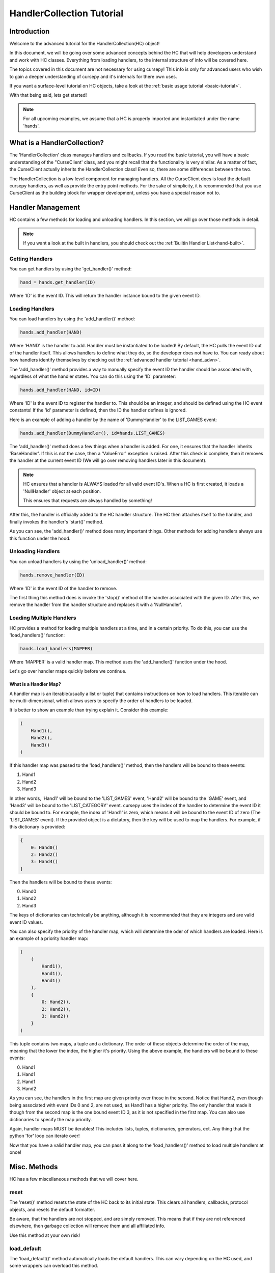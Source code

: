 .. _collec_advn:

==========================
HandlerCollection Tutorial
==========================

Introduction 
============

Welcome to the advanced tutorial for the HandlerCollection(HC) object!

In this document, we will be going over 
some advanced concepts behind the HC
that will help developers understand and work with HC classes.
Everything from loading handlers, to the internal structure
of info will be covered here.

The topics covered in this document are not necessary 
for using cursepy!
This info is only for advanced users who wish 
to gain a deeper understanding of cursepy and it's internals 
for there own uses.

If you want a surface-level tutorial on HC objects,
take a look at the :ref:`basic usage tutorial <basic-tutorial>`.

With that being said, lets get started!

.. note::

    For all upcoming examples,
    we assume that a HC is properly imported and 
    instantiated under the name 'hands'.

What is a HandlerCollection?
============================

The 'HandlerCollection' class manages handlers
and callbacks.
If you read the basic tutorial,
you will have a basic understanding of the "CurseClient' class,
and you might recall that the functionality is very similar.
As a matter of fact, the CurseClient actually inherits the HandlerCollection class!
Even so, there are some differences between the two.

The HandlerCollection is a low level component for managing handlers.
All the CurseClient does is load the default cursepy handlers,
as well as provide the entry point methods.
For the sake of simplicity,
it is recommended that you use CurseClient
as the building block for wrapper development,
unless you have a special reason not to. 

Handler Management
==================

HC contains a few methods for loading and unloading handlers.
In this section, we will go over those methods in detail.

.. note::

    If you want a look at the built in handlers,
    you should check out the :ref:`Builtin Handler List<hand-built>`.

Getting Handlers
----------------

You can get handlers by using the 'get_handler()' method:

.. code-block:: python 

    hand = hands.get_handler(ID)

Where 'ID' is the event ID.
This will return the handler instance bound to the given event ID.

Loading Handlers
----------------

You can load handlers by using the 'add_handler()' method:

.. code-block:: python

    hands.add_handler(HAND)

Where 'HAND' is the handler to add.
Handler must be instantiated to be loaded!
By default, the HC pulls the event ID out of the handler itself.
This allows handlers to define what they do,
so the developer does not have to.
You can ready about how handlers identify themselves by checking out the 
:ref:`advanced handler tutorial <hand_advn>`.

The 'add_handler()' method provides a way to manually specify the event ID the handler
should be associated with, regardless of what the handler states.
You can do this using the 'ID' parameter:

.. code-block:: python 

    hands.add_handler(HAND, id=ID)

Where 'ID' is the event ID to register the handler to.
This should be an integer, and should be defined using the HC event constants!
If the 'id' parameter is defined, then the 
ID the handler defines is ignored.

Here is an example of adding a handler by the name of
'DummyHandler' to the LIST_GAMES event:

.. code-block:: python 

    hands.add_handler(DummyHandler(), id=hands.LIST_GAMES)

The 'add_handler()' method does a few things when a handler is added.
For one, it ensures that the handler inherits 'BaseHandler'.
If this is not the case, then a 'ValueError' exception is raised.
After this check is complete,
then it removes the handler at the current event ID
(We will go over removing handlers later in this document).

.. note::

    HC ensures that a handler is ALWAYS loaded for all 
    valid event ID's.
    When a HC is first created, it loads a 'NullHandler'
    object at each position.
    
    This ensures that requests are always handled by something!

After this, the handler is officially added to the HC handler structure.
The HC then attaches itself to the handler,
and finally invokes the handler's 'start()' method.

As you can see, the 'add_handler()' method does many important things.
Other methods for adding handlers always use this function 
under the hood.

Unloading Handlers 
------------------

You can unload handlers by using the 'unload_handler()' method:

.. code-block:: python 

    hands.remove_handler(ID)

Where 'ID' is the event ID of the handler to remove.

The first thing this method does is invoke the 
'stop()' method of the handler associated with the given ID.
After this, we remove the handler from the handler structure
and replaces it with a 'NullHandler'.

Loading Multiple Handlers
-------------------------

HC provides a method for loading multiple handlers at a time,
and in a certain priority.
To do this, you can use the 'load_handlers()' function:

.. code-block:: python 

    hands.load_handlers(MAPPER)

Where 'MAPPER' is a valid handler map.
This method uses the 'add_handler()' function under the hood.

Let's go over handler maps quickly before we continue.

What is a Handler Map?
______________________

A handler map is an iterable(usually a list or tuple)
that contains instructions on how to load handlers.
This iterable can be multi-dimensional,
which allows users to specify the order of handlers to be loaded.

It is better to show an example than trying explain it.
Consider this example:

.. code-block:: python 

    (
        Hand1(),
        Hand2(),
        Hand3()
    )

If this handler map was passed to the 'load_handlers()' method,
then the handlers will be bound to these events:

1. Hand1 
2. Hand2
3. Hand3

In other words, 'Hand1' will be bound to the 'LIST_GAMES' event,
'Hand2' will be bound to the 'GAME' event,
and 'Hand3' will be bound to the 'LIST_CATEGORY' event.
cursepy uses the index of the handler to determine the event ID it should be bound to.
For example, the index of 'Hand1' is zero, which means it will be bound to the event ID of zero
(The 'LIST_GAMES' event).
If the provided object is a dictatory,
then the key will be used to map the handlers.
For example, if this dictionary is provided:

.. code-block:: python 

    {
        0: Hand0()
        2: Hand2()
        3: Hand4()
    }

Then the handlers will be bound to these events:

0. Hand0
1. Hand2
2. Hand3 

The keys of dictionaries can technically be anything, 
although it is recommended that they are integers
and are valid event ID values.

You can also specify the priority of the handler map,
which will determine the oder of which handlers are loaded.
Here is an example of a priority handler map:

.. code-block:: python

    (
        (
            Hand1(),
            Hand1(),
            Hand1()
        ),
        {   
            0: Hand2(),
            2: Hand2(),
            3: Hand2()
        }
    )

This tuple contains two maps,
a tuple and a dictionary.
The order of these objects determine the order of the map,
meaning that the lower the index, the higher it's priority.
Using the above example, the handlers will be bound to these events:

0. Hand1 
1. Hand1 
2. Hand1 
3. Hand2

As you can see, the handlers in the first map are given priority
over those in the second. 
Notice that Hand2, even though being associated with event IDs 0 and 2,
are not used, as Hand1 has a higher priority.
The only handler that made it though 
from the second map is the one bound event ID 3,
as it is not specified in the first map.
You can also use dictionaries to specify the map priority.

Again, handler maps MUST be iterables!
This includes lists, tuples, dictionaries, 
generators, ect.
Any thing that the python 'for' loop can iterate over!

Now that you have a valid handler map, you can pass it along to the 'load_handlers()'
method to load multiple handlers at once!

Misc. Methods
=============

HC has a few miscellaneous methods that we will cover here.

reset 
-----

The 'reset()' method resets the state of the HC back to its initial state.
This clears all handlers, callbacks, protocol objects, and resets the 
default formatter.

Be aware, that the handlers are not stopped,
and are simply removed.
This means that if they are not referenced elsewhere,
then garbage collection will remove them and all affiliated info.

Use this method at your own risk!

load_default 
------------

The 'load_default()' method automatically loads the default handlers.
This can vary depending on the HC used,
and some wrappers can overload this method.

get_search 
----------

Returns a valid search object to be used for searching.
Again, this function can be overloaded by a wrapper ,
and can be configured to return something else.

HandlerCollection Structures
============================

In this section,
we will go over the internal data structures
HC uses to organize and store components.
Knowing this info is not necessary at all for using cursepy!
However, if you want to get into cursepy development,
or simply wish to have a deeper understanding,
then this section could be useful for you.

Handler Structures
------------------

Handlers are kept in a dictionary under the 'handlers' parameter,
which can be accessed like so:

.. code-block:: python 

    hand_dict = hands.handlers

The handler dictionary's format is quite simple.
The key is the event ID, and the value is the handler.

Here is an example of a normal handler dictionary:

.. code-block::

    {
        1: hand1 
        2: hand2 
        3: hand3 
    }

Where 'hand1' is bound to the event ID 1, hand 2 is bound to event ID 2, and so on.

Usually, the key is an integer, and it is a valid event ID.
The key does not have to follow this convention.
The 'handle()' method searches the handler dictionary
using the given event ID,
so one could retrieve/set a handler under a custom ID.

Here is an example of loading/getting a handler 
under a custom event ID:

.. code-block:: python

    # Load a handler:

    hands.add_handler(hand, 'custom')

    # Get the handler:

    hand = hands.get_handler('custom')

    # Invoke the handler:

    hands.handle('custom')

This code will work correctly!
The handler will be saved under the event ID of 'custom',
and can be retrieved/invoked using that ID.
Along with this, then handler dictionary will look something like this:

.. code-block::

    {
        ...,
        'custom': hand,
        ...
    }

Along with the other loaded handlers,
the handler 'hand' is loaded under the event ID of 'custom'.

With all this being said, one could manually edit this dictionary
to change the state of the loaded handlers.
However, this is not recommended!
HC goes through many steps to ensure handlers 
are loaded and unloaded correctly.
Attempting to alter this dictionary could lead to trouble,
so be sure that you know what you are doing!

Protocol Structure
------------------

We store protocol objects in the same format as the handler dictionary.
The name of the handler is the key, and the protocol object is the value.
This is used to organize protocol objects,
and would allow all like-minded handlers to use the same object.
This allows the state to be synchronized across handlers,
and prevents any unnecessary objects from floating around.

Lets say we have a handler with the name of 'dummy_handle'.
If this handler is loaded,
then the protocol dictionary will look something like this:

.. code-block::

    {
        'dummy_handle': proto 
    }

Where 'proto' is the protocol object associated withe the handler.

Again, it is NOT recommended to alter the dictionary yourself!
This could seriously mess up the state of the HC.

Callback Structure
------------------

The callback structure is a bit more complex than the others.
At the top level, the structure is a dictionary.
Like the previous structures, 
the key is the event ID, and the value is the callback data.
This is where the callback structure differs:
the value is a list.
Because multiple callbacks can be bound to an event,
we keep the value as a list so we can store as much callback info as we want.

Each value in this list represents a single callback.
The value is a tuple,
where the first index is the callback instance,
the second index is a tuple of arguments,
and the third argument is a dictionary of keyword args.

Lets have a look at an example. Suppose a callback is loaded like so:

.. code-block:: python 

    hands.bind_callback(call, 2, arg1, arg2, arg3=3)

The handler 'call' is bound to the event ID of '2'
with the given arguments.
After this function is completed,
the callback structure will look like this:

.. code-block::

    {
        2: (
            (call, (arg1, arg2), {arg3=3})
        )
    }

As you can see, the structure changes into the format we specified earlier.
Let's say we bind another callback to the HC by the name of 'call2'.
The structure will look like this:

.. code-block::

    {
        2: (
            (call, (arg1, arg2), {arg3=3}),
            (call2, (), {})
        )
    }

For our final example, we will add 'call3' to the event ID of 3:

.. code-block::

    {
        2: (
            (call, (arg1, arg2), {arg3=3}),
            (call2, (), {})
        ),
        3: (
            (call3, (), {})
        )
    }

As stated many times before, altering this structure is not recommended!
You should use the higher-level methods for altering this structure,
as it will ensure stability.

Conclusion 
==========

You should now have a deep understand of HC objects 
and all their advanced features!

This concludes the advanced tutorial 
for advanced cursepy usage.

If you still want more info on cursepy and it's components, 
you should check out the API reference.
